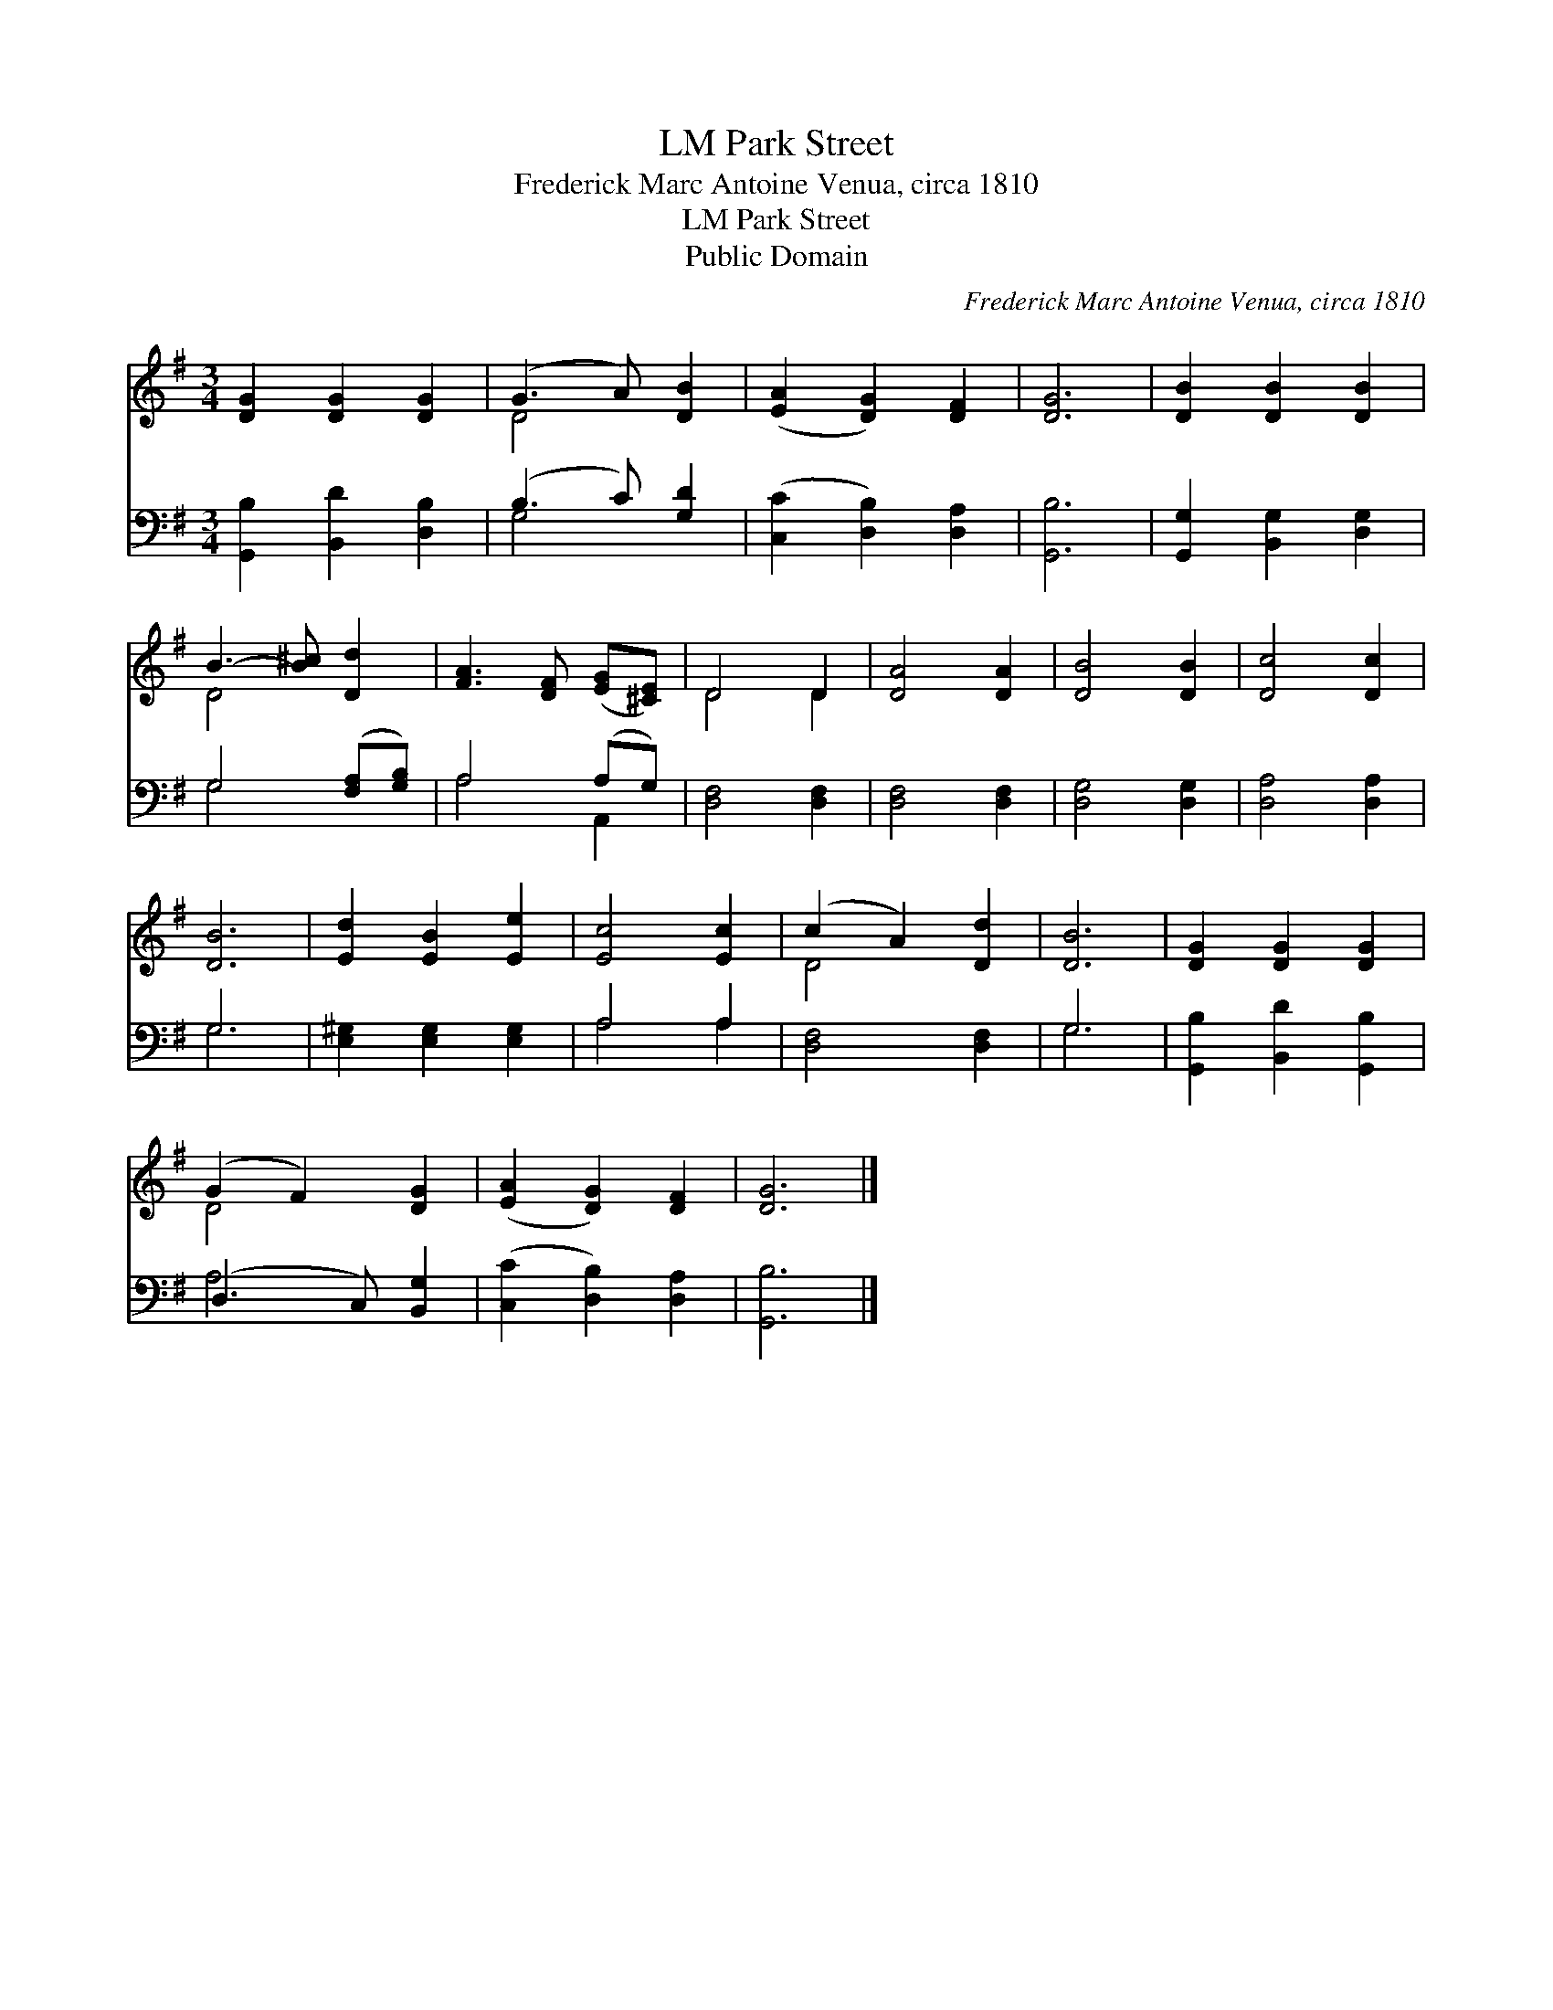 X:1
T:Park Street, LM
T:Frederick Marc Antoine Venua, circa 1810
T:Park Street, LM
T:Public Domain
C:Frederick Marc Antoine Venua, circa 1810
Z:Public Domain
%%score ( 1 2 ) ( 3 4 )
L:1/8
M:3/4
K:G
V:1 treble 
V:2 treble 
V:3 bass 
V:4 bass 
V:1
 [DG]2 [DG]2 [DG]2 | (G3 A) [DB]2 | ([EA]2 [DG]2) [DF]2 | [DG]6 | [DB]2 [DB]2 [DB]2 | %5
 B3- [B^c] [Dd]2 | [FA]3 [DF] ([EG][^CE]) | D4 D2 | [DA]4 [DA]2 | [DB]4 [DB]2 | [Dc]4 [Dc]2 | %11
 [DB]6 | [Ed]2 [EB]2 [Ee]2 | [Ec]4 [Ec]2 | (c2 A2) [Dd]2 | [DB]6 | [DG]2 [DG]2 [DG]2 | %17
 (G2 F2) [DG]2 | ([EA]2 [DG]2) [DF]2 | [DG]6 |] %20
V:2
 x6 | D4 x2 | x6 | x6 | x6 | D4 x2 | x6 | D4 D2 | x6 | x6 | x6 | x6 | x6 | x6 | D4 x2 | x6 | x6 | %17
 D4 x2 | x6 | x6 |] %20
V:3
 [G,,B,]2 [B,,D]2 [D,B,]2 | (B,3 C) [G,D]2 | ([C,C]2 [D,B,]2) [D,A,]2 | [G,,B,]6 | %4
 [G,,G,]2 [B,,G,]2 [D,G,]2 | G,4 ([F,A,][G,B,]) | A,4 (A,G,) | [D,F,]4 [D,F,]2 | [D,F,]4 [D,F,]2 | %9
 [D,G,]4 [D,G,]2 | [D,A,]4 [D,A,]2 | G,6 | [E,^G,]2 [E,G,]2 [E,G,]2 | A,4 A,2 | [D,F,]4 [D,F,]2 | %15
 G,6 | [G,,B,]2 [B,,D]2 [G,,B,]2 | (D,3 C,) [B,,G,]2 | ([C,C]2 [D,B,]2) [D,A,]2 | [G,,B,]6 |] %20
V:4
 x6 | G,4 x2 | x6 | x6 | x6 | G,4 x2 | A,4 A,,2 | x6 | x6 | x6 | x6 | G,6 | x6 | A,4 A,2 | x6 | %15
 G,6 | x6 | A,4 x2 | x6 | x6 |] %20


